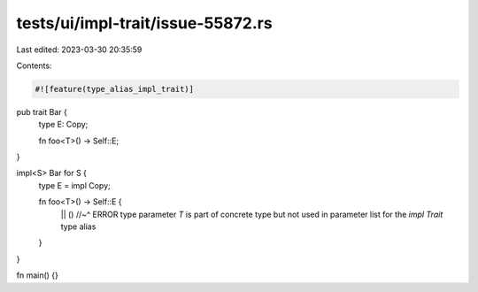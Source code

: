 tests/ui/impl-trait/issue-55872.rs
==================================

Last edited: 2023-03-30 20:35:59

Contents:

.. code-block:: rs

    #![feature(type_alias_impl_trait)]

pub trait Bar {
    type E: Copy;

    fn foo<T>() -> Self::E;
}

impl<S> Bar for S {
    type E = impl Copy;

    fn foo<T>() -> Self::E {
        || ()
        //~^ ERROR type parameter `T` is part of concrete type but not used in parameter list for the `impl Trait` type alias
    }
}

fn main() {}


